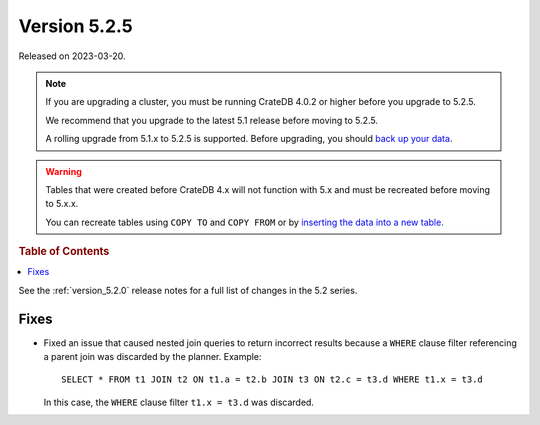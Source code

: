 .. _version_5.2.5:

=============
Version 5.2.5
=============

Released on 2023-03-20.

.. NOTE::

    If you are upgrading a cluster, you must be running CrateDB 4.0.2 or higher
    before you upgrade to 5.2.5.

    We recommend that you upgrade to the latest 5.1 release before moving to
    5.2.5.

    A rolling upgrade from 5.1.x to 5.2.5 is supported.
    Before upgrading, you should `back up your data`_.

.. WARNING::

    Tables that were created before CrateDB 4.x will not function with 5.x
    and must be recreated before moving to 5.x.x.

    You can recreate tables using ``COPY TO`` and ``COPY FROM`` or by
    `inserting the data into a new table`_.

.. _back up your data: https://cratedb.com/docs/crate/reference/en/latest/admin/snapshots.html
.. _inserting the data into a new table: https://cratedb.com/docs/crate/reference/en/latest/admin/system-information.html#tables-need-to-be-recreated



.. rubric:: Table of Contents

.. contents::
   :local:

See the :ref:`version_5.2.0` release notes for a full list of changes in the
5.2 series.

Fixes
=====

- Fixed an issue that caused nested join queries to return incorrect
  results because a ``WHERE`` clause filter referencing a parent join was
  discarded by the planner. Example::

    SELECT * FROM t1 JOIN t2 ON t1.a = t2.b JOIN t3 ON t2.c = t3.d WHERE t1.x = t3.d

  In this case, the ``WHERE`` clause filter ``t1.x = t3.d`` was discarded.

